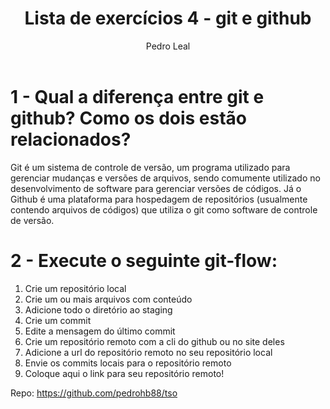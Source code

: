 #+title: Lista de exercícios 4 - git e github
#+author: Pedro Leal

* 1 - Qual a diferença entre git e github? Como os dois estão relacionados?
Git é um sistema de controle de versão, um programa utilizado para gerenciar mudanças e versões de arquivos, sendo comumente utilizado no desenvolvimento de software para gerenciar versões de códigos. Já o Github é uma plataforma para hospedagem de repositórios (usualmente contendo arquivos de códigos) que utiliza o git como software de controle de versão. 


* 2 - Execute o seguinte git-flow:
1. Crie um repositório local
2. Crie um ou mais arquivos com conteúdo
3. Adicione todo o diretório ao staging
4. Crie um commit
5. Edite a mensagem do último commit
6. Crie um repositório remoto com a cli do github ou no site deles
7. Adicione a url do repositório remoto no seu repositório local
8. Envie os commits locais para o repositório remoto
9. Coloque aqui o link para seu repositório remoto!

Repo: https://github.com/pedrohb88/tso